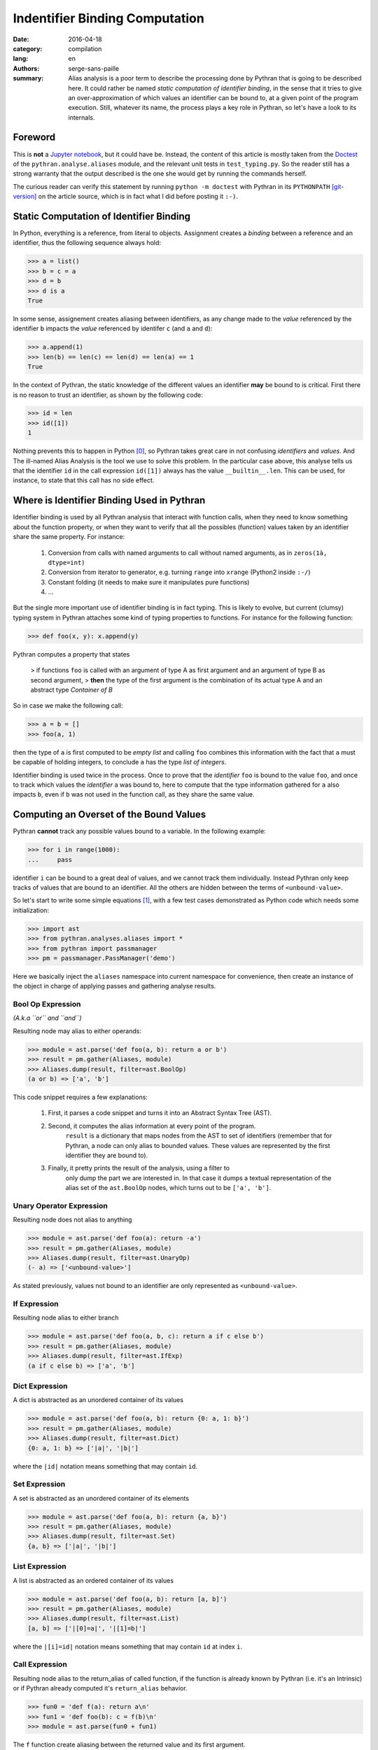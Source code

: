 Indentifier Binding Computation
###############################

:date: 2016-04-18
:category: compilation
:lang: en
:authors: serge-sans-paille
:summary: Alias analysis is a poor term to describe the processing done by
          Pythran that is going to be described here. It could rather be named
          *static computation of identifier binding*, in the sense that it
          tries to give an over-approximation of which values an identifier can
          be bound to, at a given point of the program execution. Still,
          whatever its name, the process plays a key role in Pythran, so let's
          have a look to its internals.

Foreword
========

This is **not** a `Jupyter notebook
<http://jupyter-notebook-beginner-guide.readthedocs.org/en/latest/what_is_jupyter.html>`_,
but it could have be. Instead, the content of this article is mostly taken from
the `Doctest <https://docs.python.org/2/library/doctest.html>`_ of the
``pythran.analyse.aliases`` module, and the relevant unit tests in
``test_typing.py``. So the reader still has a strong warranty that the output
described is the one she would get by running the commands herself.

The curious reader can verify this statement by running ``python -m doctest``
with Pythran in its ``PYTHONPATH`` [git-version]_ on the article source, which is in fact what
I did before posting it ``:-)``.

Static Computation of Identifier Binding
========================================

In Python, everything is a reference, from literal to objects. Assignment
creates a *binding* between a reference and an identifier, thus the following
sequence always hold:

.. code:: python

    >>> a = list()
    >>> b = c = a
    >>> d = b
    >>> d is a
    True

In  some sense, assignement creates aliasing between identifiers, as any change
made to the *value* referenced by the identifier ``b`` impacts the *value*
referenced by identifer ``c`` (and ``a`` and ``d``):

.. code:: python

    >>> a.append(1)
    >>> len(b) == len(c) == len(d) == len(a) == 1
    True

In the context of Pythran, the static knowledge of the different values an
identifier **may** be bound to is critical. First there is no reason to trust
an identifier, as shown by the following code:

.. code:: python

    >>> id = len
    >>> id([1])
    1

Nothing prevents this to happen in Python [0]_, so Pythran takes great care in
not confusing *identifiers* and *values*. And The ill-named Alias Analysis is
the tool we use to solve this problem. In the particular case above, this
analyse tells us that the identifier ``id`` in the call expression ``id([1])``
always has the value ``__builtin__.len``. This can be used, for instance, to
state that this call has no side effect.

Where is Identifier Binding Used in Pythran
===========================================

Identifier binding is used by all Pythran analysis that interact with function
calls, when they need to know something about the function property, or when
they want to verify that all the possibles (function) values taken by an
identifier share the same property. For instance:

    #. Conversion from calls with named arguments to call without named arguments, as in ``zeros(1à, dtype=int)``

    #. Conversion from iterator to generator, e.g. turning ``range`` into ``xrange`` (Python2 inside ``:-/``)

    #. Constant folding (it needs to make sure it manipulates pure functions)

    #. …

But the single more important use of identifier binding is in fact typing. This
is likely to evolve, but current (clumsy) typing system in Pythran attaches
some kind of typing properties to functions. For instance for the following
function:

.. code:: python

    >>> def foo(x, y): x.append(y)

Pythran computes a property that states

    > if functions ``foo`` is called with an argument of type A as first argument and an argument of type B as second argument,
    > **then** the type of the first argument is the combination of its actual type A and an abstract type *Container of B*

So in case we make the following call:

.. code:: python

    >>> a = b = []
    >>> foo(a, 1)

then the type of ``a`` is first computed to be *empty list* and calling ``foo``
combines this information with the fact that ``a`` must be capable of holding
integers, to conclude ``a`` has the type *list of integers*.

Identifier binding is used twice in the process. Once to prove that the
*identifier* ``foo`` is bound to the value ``foo``, and once to track which
values the *identifier* ``a`` was bound to, here to compute that the type
information gathered for ``a`` also impacts ``b``, even if ``b`` was not used
in the function call, as they share the same value.

Computing an Overset of the Bound Values
========================================

Pythran **cannot** track any possible values bound to a variable. In the following example:

.. code:: python

    >>> for i in range(1000):
    ...     pass

identifier ``i`` can be bound to a great deal of values, and we cannot track them individually.
Instead Pythran only keep tracks of values that are bound to an identifier. All
the others are hidden between the terms of ``<unbound-value>``.

So let's start to write some simple equations [1]_, with a few test cases demonstrated as Python code which needs some initialization:

.. code::

    >>> import ast
    >>> from pythran.analyses.aliases import *
    >>> from pythran import passmanager
    >>> pm = passmanager.PassManager('demo')

Here we basically inject the ``aliases`` namespace into current namespace for
convenience, then create an instance of the object in charge of applying passes
and gathering analyse results.

Bool Op Expression
------------------

*(A.k.a ``or`` and ``and``)*

Resulting node may alias to either operands:

.. code:: python

    >>> module = ast.parse('def foo(a, b): return a or b')
    >>> result = pm.gather(Aliases, module)
    >>> Aliases.dump(result, filter=ast.BoolOp)
    (a or b) => ['a', 'b']

This code snippet requires a few explanations:

    #. First, it parses a code snippet and turns it into an Abstract Syntax Tree (AST).

    #. Second, it computes the alias information at every point of the program.
           ``result`` is a dictionary that maps nodes from the AST to set of
           identifiers (remember that for Pythran, a node can only alias to
           bounded values. These values are represented by the first identifier
           they are bound to).

    #. Finally, it pretty prints the result of the analysis, using a filter to
           only dump the part we are interested in. In that case it dumps a
           textual representation of the alias set of the ``ast.BoolOp`` nodes,
           which turns out to be ``['a', 'b']``.

Unary Operator Expression
-------------------------

Resulting node does not alias to anything

.. code:: python

    >>> module = ast.parse('def foo(a): return -a')
    >>> result = pm.gather(Aliases, module)
    >>> Aliases.dump(result, filter=ast.UnaryOp)
    (- a) => ['<unbound-value>']

As stated previously, values not bound to an identifier are only represented as ``<unbound-value>``.

If Expression
-------------

Resulting node alias to either branch

.. code:: python

    >>> module = ast.parse('def foo(a, b, c): return a if c else b')
    >>> result = pm.gather(Aliases, module)
    >>> Aliases.dump(result, filter=ast.IfExp)
    (a if c else b) => ['a', 'b']

Dict Expression
---------------

A dict is abstracted as an unordered container of its values

.. code:: python

    >>> module = ast.parse('def foo(a, b): return {0: a, 1: b}')
    >>> result = pm.gather(Aliases, module)
    >>> Aliases.dump(result, filter=ast.Dict)
    {0: a, 1: b} => ['|a|', '|b|']

where the ``|id|`` notation means something that may contain ``id``.

Set Expression
--------------


A set is abstracted as an unordered container of its elements

.. code:: python

    >>> module = ast.parse('def foo(a, b): return {a, b}')
    >>> result = pm.gather(Aliases, module)
    >>> Aliases.dump(result, filter=ast.Set)
    {a, b} => ['|a|', '|b|']

List Expression
---------------


A list is abstracted as an ordered container of its values

.. code:: python

    >>> module = ast.parse('def foo(a, b): return [a, b]')
    >>> result = pm.gather(Aliases, module)
    >>> Aliases.dump(result, filter=ast.List)
    [a, b] => ['|[0]=a|', '|[1]=b|']

where the ``|[i]=id|`` notation means something that
may contain ``id`` at index ``i``.


Call Expression
---------------

Resulting node alias to the return_alias of called function,
if the function is already known by Pythran (i.e. it's an Intrinsic)
or if Pythran already computed it's ``return_alias`` behavior.

.. code:: python

    >>> fun0 = 'def f(a): return a\n'
    >>> fun1 = 'def foo(b): c = f(b)\n'
    >>> module = ast.parse(fun0 + fun1)

The ``f`` function create aliasing between
the returned value and its first argument.

.. code:: python

    >>> result = pm.gather(Aliases, module)
    >>> Aliases.dump(result, filter=ast.Call)
    f(b) => ['b']

This also works with intrinsics, e.g ``dict.setdefault`` which
may create alias between its third argument and the return value

.. code:: python

    >>> fun = 'def foo(a, d): __builtin__.dict.setdefault(d, 0, a)\n'
    >>> module = ast.parse(fun)
    >>> result = pm.gather(Aliases, module)
    >>> Aliases.dump(result, filter=ast.Call)
    __builtin__.dict.setdefault(d, 0, a) => ['<unbound-value>', 'a']

Note that complex cases can arise, when one of the formal parameter
is already known to alias to various values:

.. code:: python

    >>> fun0 = 'def f(a, b): return a and b\n'
    >>> fun1 = 'def foo(A, B, C, D): return f(A or B, C or D)\n'
    >>> module = ast.parse(fun0 + fun1)
    >>> result = pm.gather(Aliases, module)
    >>> Aliases.dump(result, filter=ast.Call)
    f((A or B), (C or D)) => ['A', 'B', 'C', 'D']

Subscript Expression
--------------------

Resulting node alias stores the subscript relationship if we don't know
anything about the subscripted node.

.. code:: python

    >>> module = ast.parse('def foo(a): return a[0]')
    >>> result = pm.gather(Aliases, module)
    >>> Aliases.dump(result, filter=ast.Subscript)
    a[0] => ['a[0]']

If we know something about the container, e.g. in case of a list, we
can use this information to get more accurate informations:

.. code:: python

    >>> module = ast.parse('def foo(a, b, c): return [a, b][c]')
    >>> result = pm.gather(Aliases, module)
    >>> Aliases.dump(result, filter=ast.Subscript)
    [a, b][c] => ['a', 'b']

Moreover, in case of a tuple indexed by a constant value, we can
further refine the aliasing information:

.. code:: python

    >>> fun0 = 'def f(a, b): return a, b\n'
    >>> fun1 = 'def foo(a, b): return f(a, b)[0]\n'
    >>> module = ast.parse(fun0 + fun1)
    >>> result = pm.gather(Aliases, module)
    >>> Aliases.dump(result, filter=ast.Subscript)
    f(a, b)[0] => ['a']

Nothing is done for slices, even if the indices are known :-/

    >>> module = ast.parse('def foo(a, b, c): return [a, b, c][1:]')
    >>> result = pm.gather(Aliases, module)
    >>> Aliases.dump(result, filter=ast.Subscript)
    [a, b, c][1:] => ['<unbound-value>']

List Comprehension
------------------

A comprehension is not abstracted in any way

.. code:: python

    >>> module = ast.parse('def foo(a, b): return [a for i in b]')
    >>> result = pm.gather(Aliases, module)
    >>> Aliases.dump(result, filter=ast.ListComp)
    [a for i in b] => ['<unbound-value>']

Return Statement
----------------

A side effect of computing aliases on a Return is that it updates the
``return_alias`` field of current function

.. code:: python

    >>> module = ast.parse('def foo(a, b): return a')
    >>> result = pm.gather(Aliases, module)
    >>> module.body[0].return_alias # doctest: +ELLIPSIS
    <function merge_return_aliases at...>

This field is a function that takes as many nodes as the function
argument count as input and returns an expression based on
these arguments if the function happens to create aliasing
between its input and output. In our case:

.. code:: python

    >>> f = module.body[0].return_alias
    >>> Aliases.dump(f([ast.Name('A', ast.Load()), ast.Num(1)]))
    ['A']

This also works if the relationship between input and output
is more complex:

.. code:: python

    >>> module = ast.parse('def foo(a, b): return a or b[0]')
    >>> result = pm.gather(Aliases, module)
    >>> f = module.body[0].return_alias
    >>> List = ast.List([ast.Name('L0', ast.Load())], ast.Load())
    >>> Aliases.dump(f([ast.Name('B', ast.Load()), List]))
    ['B', '[L0][0]']

Which actually means that when called with two arguments ``B`` and
the single-element list ``[L[0]]``, ``foo`` may returns either the
first argument, or the first element of the second argument.


Assign Statement
----------------

Assignment creates aliasing between lhs and rhs

.. code:: python

    >>> module = ast.parse('def foo(a): c = a ; d = e = c ; {c, d, e}')
    >>> result = pm.gather(Aliases, module)
    >>> Aliases.dump(result, filter=ast.Set)
    {c, d, e} => ['|a|', '|a|', '|a|']

Everyone points to the formal parameter ``a`` \o/

For Statement
-------------

For loop creates aliasing between the target
and the content of the iterator

.. code:: python

    >>> module = ast.parse('def foo(a):\n for i in a:\n  {i}')
    >>> result = pm.gather(Aliases, module)
    >>> Aliases.dump(result, filter=ast.Set)
    {i} => ['|i|']

Not very useful, unless we know something about the iterated container

.. code:: python

    >>> module = ast.parse('def foo(a, b):\n for i in [a, b]:\n  {i}')
    >>> result = pm.gather(Aliases, module)
    >>> Aliases.dump(result, filter=ast.Set)
    {i} => ['|a|', '|b|']

If Statement
------------

After an if statement, the values from both branches are merged,
potentially creating more aliasing:

.. code:: python

    >>> fun = 'def foo(a, b):\n if a: c=a\n else: c=b\n return {c}'
    >>> module = ast.parse(fun)
    >>> result = pm.gather(Aliases, module)
    >>> Aliases.dump(result, filter=ast.Set)
    {c} => ['|a|', '|b|']

Illustration: Typing
--------------------

Thanks to the above analyse, Pythran is capable of computing some rather difficult informations! In the following:

.. code:: python

    def typing_aliasing_and_variable_subscript_combiner(i):
        a=[list.append,
           lambda x,y: x.extend([y])
        ]
        b = []
        a[i](b, i)
        return b

Pythran knows that ``b`` is a list of elements of the same type as ``i``.

And in the following:

.. code:: python

    def typing_and_function_dict(a):
        funcs = {
            'zero' : lambda x: x.add(0),
            'one' : lambda x: x.add(1),
        }
        s = set()
        funcs[a](s)
        return s

Pythran knows that ``s`` is a set of integers :-)


.. [0] Except the sanity of the developer, but who never used the ``id`` or ``len`` identifiers?

.. [1] Starting from this note, the identifiers from the `ast <https://docs.python.org/2/library/ast.html>`_ module are used.

.. [git-version] The Pythran commit id used for this article is 0000eeeee
